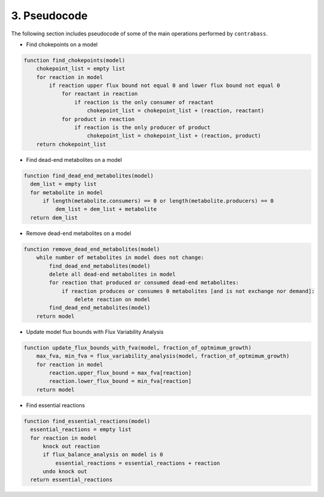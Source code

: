 
3. Pseudocode
===============

The following section includes pseudocode of some of the main operations performed by ``contrabass``.

- Find chokepoints on a model
.. code-block::

    function find_chokepoints(model)
        chokepoint_list = empty list
        for reaction in model
            if reaction upper flux bound not equal 0 and lower flux bound not equal 0
                for reactant in reaction
                    if reaction is the only consumer of reactant
                        chokepoint_list = chokepoint_list + (reaction, reactant)
                for product in reaction
                    if reaction is the only producer of product
                        chokepoint_list = chokepoint_list + (reaction, product)
        return chokepoint_list


- Find dead-end metabolites on a model
.. code-block::

    function find_dead_end_metabolites(model)
      dem_list = empty list
      for metabolite in model
          if length(metabolite.consumers) == 0 or length(metabolite.producers) == 0
              dem_list = dem_list + metabolite 
      return dem_list


- Remove dead-end metabolites on a model
.. code-block::

    function remove_dead_end_metabolites(model) 
        while number of metabolites in model does not change:
            find_dead_end_metabolites(model)
            delete all dead-end metabolites in model
            for reaction that produced or consumed dead-end metabolites:
                if reaction produces or consumes 0 metabolites [and is not exchange nor demand]:
                    delete reaction on model
            find_dead_end_metabolites(model)
        return model


- Update model flux bounds with Flux Variability Analysis
.. code-block::

    function update_flux_bounds_with_fva(model, fraction_of_optmimum_growth) 
        max_fva, min_fva = flux_variability_analysis(model, fraction_of_optmimum_growth)
        for reaction in model
            reaction.upper_flux_bound = max_fva[reaction]
            reaction.lower_flux_bound = min_fva[reaction]
        return model


- Find essential reactions
.. code-block::

    function find_essential_reactions(model)
      essential_reactions = empty list
      for reaction in model
          knock out reaction
          if flux_balance_analysis on model is 0
              essential_reactions = essential_reactions + reaction
          undo knock out
      return essential_reactions
